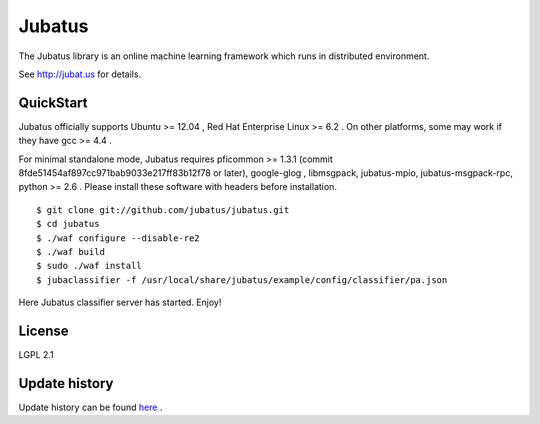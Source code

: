 Jubatus
=======

The Jubatus library is an online machine learning framework which runs in distributed environment.

See http://jubat.us for details.

QuickStart
----------

Jubatus officially supports Ubuntu >= 12.04 , Red Hat Enterprise Linux >= 6.2 . On other platforms, some may work if they have gcc >= 4.4 .

For minimal standalone mode, Jubatus requires pficommon >= 1.3.1 (commit 8fde51454af897cc971bab9033e217ff83b12f78 or later), google-glog , libmsgpack, jubatus-mpio, jubatus-msgpack-rpc, python >= 2.6 . Please install these software with headers before installation.

::

  $ git clone git://github.com/jubatus/jubatus.git
  $ cd jubatus
  $ ./waf configure --disable-re2
  $ ./waf build
  $ sudo ./waf install
  $ jubaclassifier -f /usr/local/share/jubatus/example/config/classifier/pa.json

Here Jubatus classifier server has started. Enjoy!

License
-------

LGPL 2.1

Update history
--------------

Update history can be found `here <https://github.com/jubatus/jubatus/wiki/Release-Note>`_ .
